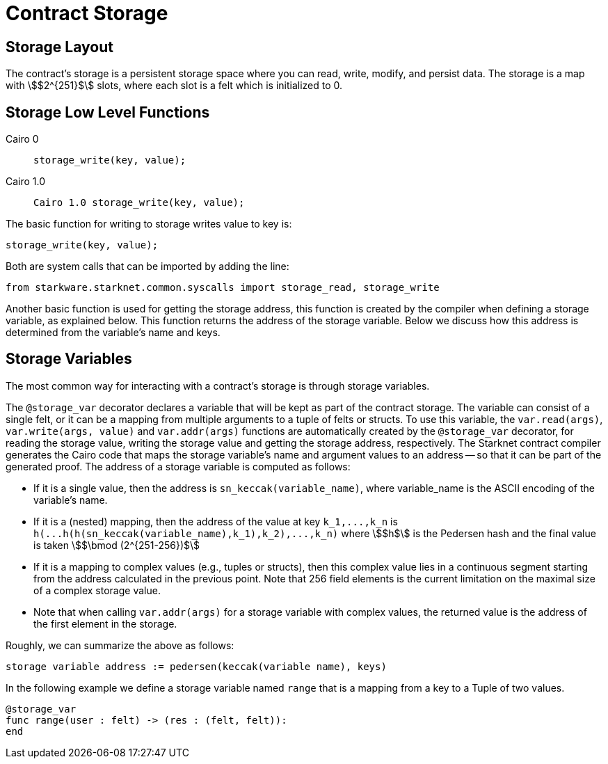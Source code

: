 [id="contract_storage"]
= Contract Storage

[id="storage_layout"]
== Storage Layout

The contract's storage is a persistent storage space where you can read, write, modify, and persist data. The storage is a map with stem:[$2^{251}$] slots, where each slot is a felt which is initialized to 0.

[id="storage_low_level_functions"]
== Storage Low Level Functions


[tabs]
======
Cairo 0::
+

[source,js]
----
storage_write(key, value);
----

Cairo 1.0::
+

[source,js]
----
Cairo 1.0 storage_write(key, value);
----
======

The basic function for writing to storage writes value to key is:

[source,js]
----
storage_write(key, value);
----

Both are system calls that can be imported by adding the line:

[source,javascript]
----
from starkware.starknet.common.syscalls import storage_read, storage_write
----

Another basic function is used for getting the storage address, this function is created by the compiler when defining a storage variable, as explained below. This function returns the address of the storage variable. Below we discuss how this address is determined from the variable's name and keys.

[id="storage_variables"]
== Storage Variables

The most common way for interacting with a contract's storage is through storage variables.

The `@storage_var` decorator declares a variable that will be kept as part of the contract storage. The variable can consist of a single felt, or it can be a mapping from multiple arguments to a tuple of felts or structs. To use this variable, the `var.read(args)`, `var.write(args, value)` and `var.addr(args)` functions are automatically created by the `@storage_var` decorator, for reading the storage value, writing the storage value and getting the storage address, respectively.
The Starknet contract compiler generates the Cairo code that maps the storage variable's name and argument values to an address -- so that it can be part of the generated proof. The address of a storage variable is computed as follows:

* If it is a single value, then the address is `sn_keccak(variable_name)`, where variable_name is the ASCII encoding of the variable's name.
* If it is a (nested) mapping, then the address of the value at key `+k_1,...,k_n+` is
`+h(...h(h(sn_keccak(variable_name),k_1),k_2),...,k_n)+` where stem:[$h$] is the
Pedersen hash and the final value is taken stem:[$\bmod (2^{251-256})$]
* If it is a mapping to complex values (e.g., tuples or structs), then this complex value lies in a continuous segment starting from the address calculated in the previous point. Note that 256 field elements is the current limitation on the maximal size of a complex storage value.
* Note that when calling `var.addr(args)` for a storage variable with complex values, the returned value is the address of the first element in the storage.

Roughly, we can summarize the above as follows:

`storage variable address := pedersen(keccak(variable name), keys)`

In the following example we define a storage variable named `range` that is a mapping from a key to a Tuple of two values.

[source,js]
----
@storage_var
func range(user : felt) -> (res : (felt, felt)):
end
----
